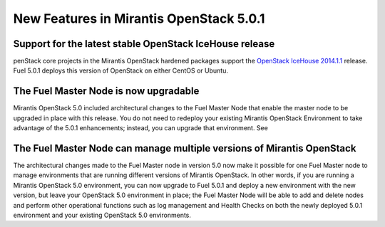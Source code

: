 
New Features in Mirantis OpenStack 5.0.1
========================================

Support for the latest stable OpenStack IceHouse release
--------------------------------------------------------
penStack core projects in the Mirantis OpenStack hardened packages
support the
`OpenStack IceHouse 2014.1.1 <https://wiki.openstack.org/wiki/ReleaseNotes/2014.1.1>`_ release.
Fuel 5.0.1 deploys this version of OpenStack on either CentOS or Ubuntu.

The Fuel Master Node is now upgradable
--------------------------------------

Mirantis OpenStack 5.0 included architectural changes
to the Fuel Master Node
that enable the master node to be upgraded in place
with this release.
You do not need to redeploy your existing Mirantis OpenStack Environment
to take advantage of the 5.0.1 enhancements;
instead, you can upgrade that environment.
See 

The Fuel Master Node can manage multiple versions of Mirantis OpenStack
-----------------------------------------------------------------------

The architectural changes made to the Fuel Master node in version 5.0
now make it possible for one Fuel Master node
to manage environments that are running
different versions of Mirantis OpenStack.
In other words, if you are running a Mirantis OpenStack 5.0 environment,
you can now upgrade to Fuel 5.0.1
and deploy a new environment with the new version,
but leave your OpenStack 5.0 environment in place;
the Fuel Master Node will be able to add and delete nodes
and perform other operational functions
such as log management and Health Checks
on both the newly deployed 5.0.1 environment
and your existing OpenStack 5.0 environments.


